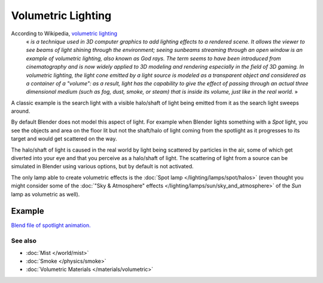 
..    TODO/Review: {{review|partial=X}} .


*******************
Volumetric Lighting
*******************

According to Wikipedia, `volumetric lighting <http://en.wikipedia.org/wiki/Volumetric_lighting>`__
   « *is a technique used in 3D computer graphics to add lighting effects to a rendered scene. It allows the viewer to see beams of light shining through the environment; seeing sunbeams streaming through an open window is an example of volumetric lighting, also known as God rays. The term seems to have been introduced from cinematography and is now widely applied to 3D modeling and rendering especially in the field of 3D gaming.*
   *In volumetric lighting, the light cone emitted by a light source is modeled as a transparent object and considered as a container of a "volume": as a result, light has the capability to give the effect of passing through an actual three dimensional medium (such as fog, dust, smoke, or steam) that is inside its volume, just like in the real world.* »

A classic example is the search light with a visible halo/shaft of light being emitted from it
as the search light sweeps around.

By default Blender does not model this aspect of light.
For example when Blender lights something with a *Spot* light, you see the objects
and area on the floor lit but not the shaft/halo of light coming from the spotlight as it
progresses to its target and would get scattered on the way.

The halo/shaft of light is caused in the real world by light being scattered by particles in
the air,
some of which get diverted into your eye and that you perceive as a halo/shaft of light.
The scattering of light from a source can be simulated in Blender using various options,
but by default is not activated.

The only lamp able to create volumetric effects is the :doc:`Spot lamp </lighting/lamps/spot/halos>`
(even thought you might consider some of the :doc:`"Sky & Atmosphere" effects </lighting/lamps/sun/sky_and_atmosphere>`
of the *Sun* lamp as volumetric as well).


Example
=======

`Blend file of spotlight animation. <http://wiki.blender.org/index.php/Media:Manual - Shadow and Spot - Spotlight Animation.blend>`__


.. vimeo:: 1827483


See also
********

- :doc:`Mist </world/mist>`
- :doc:`Smoke </physics/smoke>`
- :doc:`Volumetric Materials </materials/volumetric>`


